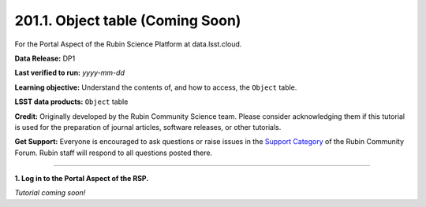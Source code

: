 .. _portal-201-1:

#################################
201.1. Object table (Coming Soon)
#################################

For the Portal Aspect of the Rubin Science Platform at data.lsst.cloud.

**Data Release:** DP1

**Last verified to run:** *yyyy-mm-dd*

**Learning objective:** Understand the contents of, and how to access, the ``Object`` table.

**LSST data products:** ``Object`` table

**Credit:** Originally developed by the Rubin Community Science team.
Please consider acknowledging them if this tutorial is used for the preparation of journal articles, software releases, or other tutorials.

**Get Support:** Everyone is encouraged to ask questions or raise issues in the `Support Category <https://community.lsst.org/c/support/6>`_ of the Rubin Community Forum.
Rubin staff will respond to all questions posted there.

----

**1. Log in to the Portal Aspect of the RSP.**

*Tutorial coming soon!*
